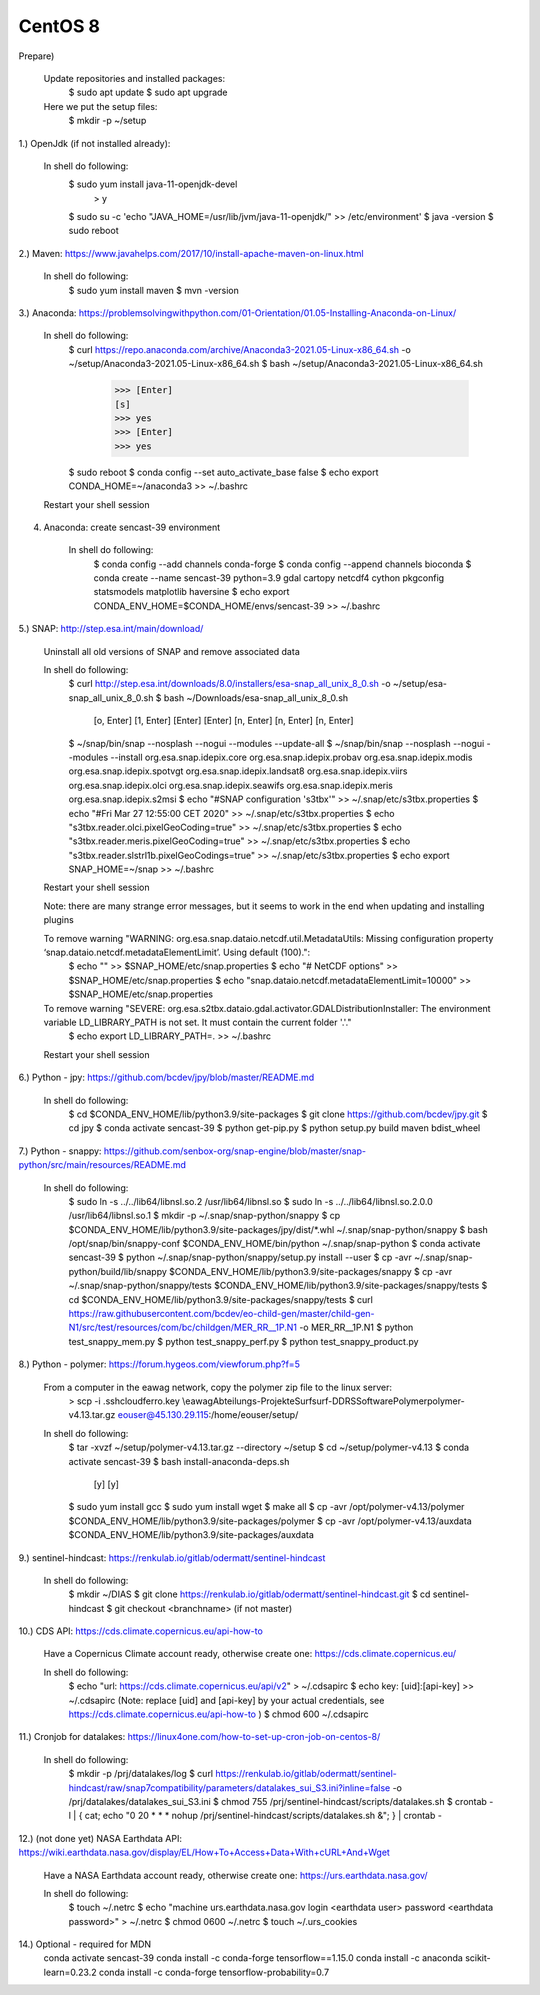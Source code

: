 .. _centos8install:

------------------------------------------------------------------------------------------
CentOS 8
------------------------------------------------------------------------------------------
Prepare)

	Update repositories and installed packages:
		$ sudo apt update
		$ sudo apt upgrade
		
	Here we put the setup files:
		$ mkdir -p ~/setup


1.) OpenJdk (if not installed already):

	In shell do following:
		$ sudo yum install java-11-openjdk-devel
			> y
		$ sudo su -c 'echo "JAVA_HOME=/usr/lib/jvm/java-11-openjdk/" >> /etc/environment'
		$ java -version
		$ sudo reboot


2.) Maven: https://www.javahelps.com/2017/10/install-apache-maven-on-linux.html

	In shell do following:
		$ sudo yum install maven
		$ mvn -version


3.) Anaconda: https://problemsolvingwithpython.com/01-Orientation/01.05-Installing-Anaconda-on-Linux/

	In shell do following:
		$ curl https://repo.anaconda.com/archive/Anaconda3-2021.05-Linux-x86_64.sh -o ~/setup/Anaconda3-2021.05-Linux-x86_64.sh
		$ bash ~/setup/Anaconda3-2021.05-Linux-x86_64.sh
			>>> [Enter]
			[s]
			>>> yes
			>>> [Enter]
			>>> yes
		$ sudo reboot
		$ conda config --set auto_activate_base false
		$ echo export CONDA_HOME=~/anaconda3 >> ~/.bashrc
	
	Restart your shell session


4. Anaconda: create sencast-39 environment

	In shell do following:
		$ conda config --add channels conda-forge
		$ conda config --append channels bioconda
		$ conda create --name sencast-39 python=3.9 gdal cartopy netcdf4 cython pkgconfig statsmodels matplotlib haversine
		$ echo export CONDA_ENV_HOME=$CONDA_HOME/envs/sencast-39 >> ~/.bashrc


5.) SNAP: http://step.esa.int/main/download/

	Uninstall all old versions of SNAP and remove associated data

	In shell do following:
		$ curl http://step.esa.int/downloads/8.0/installers/esa-snap_all_unix_8_0.sh -o ~/setup/esa-snap_all_unix_8_0.sh
		$ bash ~/Downloads/esa-snap_all_unix_8_0.sh
			[o, Enter]
			[1, Enter]
			[Enter]
			[Enter]
			[n, Enter]
			[n, Enter]
			[n, Enter]
		$ ~/snap/bin/snap --nosplash --nogui --modules --update-all
		$ ~/snap/bin/snap --nosplash --nogui --modules --install org.esa.snap.idepix.core org.esa.snap.idepix.probav org.esa.snap.idepix.modis org.esa.snap.idepix.spotvgt org.esa.snap.idepix.landsat8 org.esa.snap.idepix.viirs org.esa.snap.idepix.olci org.esa.snap.idepix.seawifs org.esa.snap.idepix.meris org.esa.snap.idepix.s2msi
		$ echo "#SNAP configuration 's3tbx'" >> ~/.snap/etc/s3tbx.properties
		$ echo "#Fri Mar 27 12:55:00 CET 2020" >> ~/.snap/etc/s3tbx.properties
		$ echo "s3tbx.reader.olci.pixelGeoCoding=true" >> ~/.snap/etc/s3tbx.properties
		$ echo "s3tbx.reader.meris.pixelGeoCoding=true" >> ~/.snap/etc/s3tbx.properties
		$ echo "s3tbx.reader.slstrl1b.pixelGeoCodings=true" >> ~/.snap/etc/s3tbx.properties
		$ echo export SNAP_HOME=~/snap >> ~/.bashrc
	
	Restart your shell session

	Note: there are many strange error messages, but it seems to work in the end when updating and installing plugins

	To remove warning "WARNING: org.esa.snap.dataio.netcdf.util.MetadataUtils: Missing configuration property ‘snap.dataio.netcdf.metadataElementLimit’. Using default (100).":
		$ echo "" >> $SNAP_HOME/etc/snap.properties
		$ echo "# NetCDF options" >> $SNAP_HOME/etc/snap.properties
		$ echo "snap.dataio.netcdf.metadataElementLimit=10000" >> $SNAP_HOME/etc/snap.properties

	To remove warning "SEVERE: org.esa.s2tbx.dataio.gdal.activator.GDALDistributionInstaller: The environment variable LD_LIBRARY_PATH is not set. It must contain the current folder '.'."
		$ echo export LD_LIBRARY_PATH=. >> ~/.bashrc
	
	Restart your shell session


6.) Python - jpy: https://github.com/bcdev/jpy/blob/master/README.md

	In shell do following:
		$ cd $CONDA_ENV_HOME/lib/python3.9/site-packages
		$ git clone https://github.com/bcdev/jpy.git
		$ cd jpy
		$ conda activate sencast-39
		$ python get-pip.py
		$ python setup.py build maven bdist_wheel


7.) Python - snappy: https://github.com/senbox-org/snap-engine/blob/master/snap-python/src/main/resources/README.md

	In shell do following:
		$ sudo ln -s ../../lib64/libnsl.so.2 /usr/lib64/libnsl.so
		$ sudo ln -s ../../lib64/libnsl.so.2.0.0 /usr/lib64/libnsl.so.1
		$ mkdir -p ~/.snap/snap-python/snappy
		$ cp $CONDA_ENV_HOME/lib/python3.9/site-packages/jpy/dist/*.whl ~/.snap/snap-python/snappy
		$ bash /opt/snap/bin/snappy-conf $CONDA_ENV_HOME/bin/python ~/.snap/snap-python
		$ conda activate sencast-39
		$ python ~/.snap/snap-python/snappy/setup.py install --user
		$ cp -avr ~/.snap/snap-python/build/lib/snappy $CONDA_ENV_HOME/lib/python3.9/site-packages/snappy
		$ cp -avr ~/.snap/snap-python/snappy/tests $CONDA_ENV_HOME/lib/python3.9/site-packages/snappy/tests
		$ cd $CONDA_ENV_HOME/lib/python3.9/site-packages/snappy/tests
		$ curl https://raw.githubusercontent.com/bcdev/eo-child-gen/master/child-gen-N1/src/test/resources/com/bc/childgen/MER_RR__1P.N1 -o MER_RR__1P.N1
		$ python test_snappy_mem.py
		$ python test_snappy_perf.py
		$ python test_snappy_product.py


8.) Python - polymer: https://forum.hygeos.com/viewforum.php?f=5

	From a computer in the eawag network, copy the polymer zip file to the linux server:
		> scp -i .ssh\cloudferro.key \\eawag\Abteilungs-Projekte\Surf\surf-DD\RS\Software\Polymer\polymer-v4.13.tar.gz eouser@45.130.29.115:/home/eouser/setup/

	In shell do following:
		$ tar -xvzf ~/setup/polymer-v4.13.tar.gz --directory ~/setup
		$ cd ~/setup/polymer-v4.13
		$ conda activate sencast-39
		$ bash install-anaconda-deps.sh
			[y]
			[y]
		$ sudo yum install gcc
		$ sudo yum install wget
		$ make all
		$ cp -avr /opt/polymer-v4.13/polymer $CONDA_ENV_HOME/lib/python3.9/site-packages/polymer
		$ cp -avr /opt/polymer-v4.13/auxdata $CONDA_ENV_HOME/lib/python3.9/site-packages/auxdata


9.) sentinel-hindcast: https://renkulab.io/gitlab/odermatt/sentinel-hindcast

	In shell do following:
		$ mkdir ~/DIAS
		$ git clone https://renkulab.io/gitlab/odermatt/sentinel-hindcast.git
		$ cd sentinel-hindcast
		$ git checkout <branchname> (if not master)


10.) CDS API: https://cds.climate.copernicus.eu/api-how-to

	Have a Copernicus Climate account ready, otherwise create one: https://cds.climate.copernicus.eu/

	In shell do following:
		$ echo "url: https://cds.climate.copernicus.eu/api/v2" > ~/.cdsapirc
		$ echo key: [uid]:[api-key] >> ~/.cdsapirc (Note: replace [uid] and [api-key] by your actual credentials, see https://cds.climate.copernicus.eu/api-how-to )
		$ chmod 600 ~/.cdsapirc


11.) Cronjob for datalakes: https://linux4one.com/how-to-set-up-cron-job-on-centos-8/

	In shell do following:
		$ mkdir -p /prj/datalakes/log
		$ curl https://renkulab.io/gitlab/odermatt/sentinel-hindcast/raw/snap7compatibility/parameters/datalakes_sui_S3.ini?inline=false -o /prj/datalakes/datalakes_sui_S3.ini
		$ chmod 755 /prj/sentinel-hindcast/scripts/datalakes.sh
		$ crontab -l | { cat; echo "0 20 * * * nohup /prj/sentinel-hindcast/scripts/datalakes.sh &"; } | crontab -


12.) (not done yet) NASA Earthdata API: https://wiki.earthdata.nasa.gov/display/EL/How+To+Access+Data+With+cURL+And+Wget

	Have a NASA Earthdata account ready, otherwise create one: https://urs.earthdata.nasa.gov/

	In shell do following:
		$ touch ~/.netrc
		$ echo "machine urs.earthdata.nasa.gov login <earthdata user> password <earthdata password>" > ~/.netrc
		$ chmod 0600 ~/.netrc
		$ touch ~/.urs_cookies

14.) Optional - required for MDN
	conda activate sencast-39
	conda install -c conda-forge tensorflow==1.15.0
	conda install -c anaconda scikit-learn=0.23.2
	conda install -c conda-forge tensorflow-probability=0.7